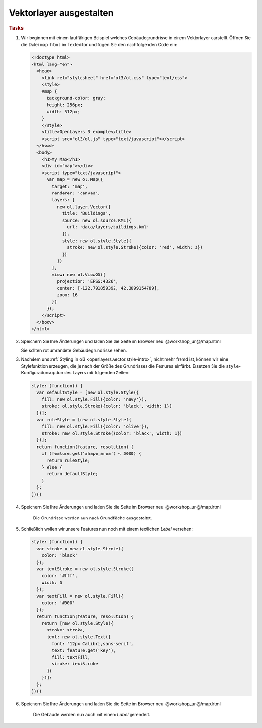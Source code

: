.. _openlayers.style:

Vektorlayer ausgestalten
========================


.. rubric:: Tasks

#.  Wir beginnen mit einem lauffähigen Beispiel welches Gebäudegrundrisse in
    einem Vektorlayer darstellt. Öffnen Sie die Datei ``map.html`` im Texteditor
    und fügen Sie den nachfolgenden Code ein:

    .. code-block:: html

        <!doctype html>
        <html lang="en">
          <head>
            <link rel="stylesheet" href="ol3/ol.css" type="text/css">
            <style>
            #map {
              background-color: gray;
              height: 256px;
              width: 512px;
            }
            </style>
            <title>OpenLayers 3 example</title>
            <script src="ol3/ol.js" type="text/javascript"></script>
          </head>
          <body>
            <h1>My Map</h1>
            <div id="map"></div>
            <script type="text/javascript">
              var map = new ol.Map({
                target: 'map',
                renderer: 'canvas',
                layers: [
                  new ol.layer.Vector({
                    title: 'Buildings',
                    source: new ol.source.KML({
                      url: 'data/layers/buildings.kml'
                    }),
                    style: new ol.style.Style({
                      stroke: new ol.style.Stroke({color: 'red', width: 2})
                    })
                  })
                ],
                view: new ol.View2D({
                  projection: 'EPSG:4326',
                  center: [-122.791859392, 42.3099154789],
                  zoom: 16
                })
              });
            </script>
          </body>
        </html>

#.  Speichern Sie Ihre Änderungen und laden Sie die Seite im Browser
    neu: @workshop_url@/map.html
    
    Sie sollten rot umrandete Gebäudegrundrisse sehen.

#.  Nachdem uns :ref:`Styling in ol3 <openlayers.vector.style-intro>`, nicht
    mehr fremd ist, können wir eine Stylefunktion erzeugen, die je nach der
    Größe des Grundrisses die Features einfärbt. Ersetzen Sie die
    ``style``-Konfigurationsoption des Layers mit folgenden Zeilen:
    
    .. code-block:: javascript

            style: (function() {
              var defaultStyle = [new ol.style.Style({
                fill: new ol.style.Fill({color: 'navy'}),
                stroke: ol.style.Stroke({color: 'black', width: 1})
              })];
              var ruleStyle = [new ol.style.Style({
                fill: new ol.style.Fill({color: 'olive'}),
                stroke: new ol.style.Stroke({color: 'black', width: 1})
              })];
              return function(feature, resolution) {
                if (feature.get('shape_area') < 3000) {
                  return ruleStyle;
                } else {
                  return defaultStyle;
                }
              };
            })()

#.  Speichern Sie Ihre Änderungen und laden Sie die Seite im Browser
    neu: @workshop_url@/map.html

    .. figure:: style1.png

       Die Grundrisse werden nun nach Grundfläche ausgestaltet.


#.  Schließlich wollen wir unsere Features nun noch mit einem textlichen *Label*
    versehen:

    .. code-block:: javascript

            style: (function() {
              var stroke = new ol.style.Stroke({
                color: 'black'
              });
              var textStroke = new ol.style.Stroke({
                color: '#fff',
                width: 3
              });
              var textFill = new ol.style.Fill({
                color: '#000'
              });
              return function(feature, resolution) {
                return [new ol.style.Style({
                  stroke: stroke,
                  text: new ol.style.Text({
                    font: '12px Calibri,sans-serif',
                    text: feature.get('key'),
                    fill: textFill,
                    stroke: textStroke
                  })
                })];
              };
            })()

#.  Speichern Sie Ihre Änderungen und laden Sie die Seite im Browser
    neu: @workshop_url@/map.html

    .. figure:: style2.png

       Die Gebäude werden nun auch mit einem *Label* gerendert.
